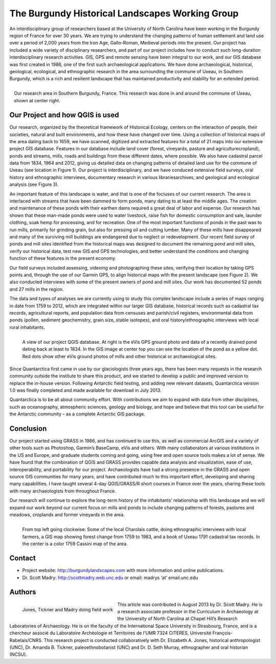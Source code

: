 
================================================
The Burgundy Historical Landscapes Working Group 
================================================

An interdisciplinary group of researchers based at the University of North Carolina have been working in the Burgundy region of France for over 30 years. We are trying to understand the changing patterns of human settlement and land use over a period of 2,000 years from the Iron Age, Gallo-Roman, Medieval periods into the present.  Our project has included a wide variety of disciplinary researchers, and part of our project includes how to conduct such long-duration interdisciplinary research activities. GIS, GPS and remote sensing have been integral to our work, and our GIS database was first created in 1986, one of the first such archaeological applications.  We have done archaeological, historical, geological, ecological, and ethnographic research in the area surrounding the commune of Uxeau, in Southern Burgundy, which is a rich and resilient landscape that has maintained productivity and stability for an extended period.

.. figure:: ./images/france_burgundy.jpg
   :alt: Our research area in Southern Burgundy, France. This research was done in and around the commune of Uxeau, shown at center right.
   :scale: 60%
   :align: right
   
   Our research area in Southern Burgundy, France. This research was done in and around the commune of Uxeau, shown at center right.


Our Project and how QGIS is used
================================

Our research, organized by the theoretical framework of Historical Ecology, centers on the interaction of people, their societies, natural and built environments, and how these have changed over time. Using a collection of historical maps of the area dating back to 1659, we have scanned, digitized and extracted features for a total of 21 maps into our extensive project GIS database. Features in our database include land cover (forest, vineyards, pasture and agriculturecropland), ponds and streams, mills, roads and buildings from these different dates, where possible. We also have cadastral parcel data from 1834, 1964 and 2012, giving us detailed data on changing patterns of detailed land use for the commune of Uxeau (see location in Figure 1). Our project is interdisciplinary, and we have conduced extensive field surveys, oral history and ethnographic interviews, documentary research in various librariesarchives, and geological and ecological analysis (see Figure 3).

An important feature of this landscape is water, and that is one of the fociuses of our current research. The area is interlaced with streams that have been dammed to form ponds, many dating to at least the middle ages. The creation and maintenance of these ponds with their earthen dams required a great deal of labor and expense. Our research has shown that these man-made ponds were used to water livestock, raise fish for domestic consumption and sale, launder clothing, soak hemp for processing, and for recreation. One of the most important functions of ponds in the past was to run mills, primarily for grinding grain, but also for pressing oil and cutting lumber. Many of these mills have disappeared and many of the surviving mill buildings are endangered due to neglect or redevelopment. Our recent field survey of ponds and mill sites identified from the historical maps was designed to document the remaining pond and mill sites, verify our historical data, test new GIS and GPS technologies, and better understand the conditions and changing function of these features in the present economy.

Our field surveys included assessing, videoing and photographing these sites, verifying their location by taking GPS points and, through the use of our Garmin GPS, to align historical maps with the present landscape (see Figure 2). We also conducted interviews with some of the present owners of pond and mill sites. Our work has documented 52 ponds and 27 mills in the region.

The data and types of analyses we are currently using to study this complex landscape include a series of maps ranging in date from 1759 to 2012, which are integrated within our larger GIS database, historical records such as cadastral tax records, agricultural reports, and population data from censuses and parish/civil registers, environmental data from ponds (pollen, sediment geochemistry, grain size, stable isotopes), and oral history/ethnographic interviews with local rural inhabitants.

.. figure:: ./images/france_burgundy2.jpg
   :alt: A view of our project QGIS database. At right is the eVis GPS ground photo and data of a recently drained pond dating back at least to 1834. In the GIS image at center top you can see the location of the pond as a yellow dot. Red dots show other eVis ground photos of mills and other historical or archaeological sites.
   :scale: 60%
   :align: left
   
   A view of our project QGIS database. At right is the eVis GPS ground photo and data of a recently drained pond dating back at least to 1834. In the GIS image at center top you can see the location of the pond as a yellow dot. Red dots show other eVis ground photos of mills and other historical or archaeological sites.

Since Quantarctica first came in use by our glaciologists three years ago, there has been many requests in the research community outside the institute to share this product, and we started to develop a public and improved version to replace the in-house version. Following Antarctic field testing, and adding new relevant datasets, Quantarctica version 1.0 was finally completed and made available for download in July 2013.

Quantarctica is to be all about community effort. With contributions we aim to expand with data from other disciplines, such as oceanography, atmospheric sciences, geology and biology, and hope and believe that this tool can be useful for the Antarctic community – as a complete Antarctic GIS package.

Conclusion
==========

Our project started using GRASS in 1986, and has continued to use this, as well as commercial ArcGIS and a variety of other tools such as Photoshop, Garmin’s BaseCamp, eVis and others. With many collaborators at various institutions in the US and Europe, and graduate students coming and going, using free and open source tools makes a lot of sense. We have found that the combination of QGIS and GRASS provides capable data analysis and visualization, ease of use, interoperability, and portability for our project. Archaeologists have had a strong presence in the GRASS and open source GIS communities for many years, and have contributed much to this important effort, developing and sharing many capabilities. I have taught several 4-day QGIS/GRASS/R short courses in France over the years, sharing these tools with many archaeologists from throughout France.

Our research will continue to explore the long-term history of the inhabitants’ relationship with this landscape and we will expand our work beyond our current focus on mills and ponds to include changing patterns of forests, pastures and meadows, croplands and former vineyards in the area.

.. figure:: ./images/france_burgundy3.jpg
   :alt: From top left going clockwise: Some of the local Charolais cattle, doing ethnographic interviews with local farmers, a GIS map showing forest change from 1759 to 1983, and a book of Uxeau 1791 cadastral tax records. In the center is a color 1759 Cassini map of the area.
   :scale: 60%
   :align: left
   
   From top left going clockwise: Some of the local Charolais cattle, doing ethnographic interviews with local farmers, a GIS map showing forest change from 1759 to 1983, and a book of Uxeau 1791 cadastral tax records. In the center is a color 1759 Cassini map of the area.

Contact
=======

* Project website: http://burgundylandscapes.com with more information and online publications.
* Dr. Scott Madry: http://scottmadry.web.unc.edu or email: madrys ‘at’ email.unc.edu

Authors
=======

.. figure:: ./images/france_burgundy4.jpg
   :alt: Jones, Tickner and Madry doing field work
   :height: 220
   :align: left

   Jones, Tickner and Madry doing field work

This article was contributed in August 2013 by Dr. Scott Madry. He is a research associate professor in the Curriculum in Archaeology at the University of North Carolina at Chapel Hill’s Research Laboratories of Archaeology. He is on the faculty of the International Space University in Strasbourg, France, and is a chercheur associé du Laboratoire Archéologie et Territoires de l'UMR 7324 CITERES, Université François-Rabelais/CNRS. This research project is conducted collaboratively with Dr. Elizabeth A. Jones, historical anthropologist (UNC), Dr. Amanda B. Tickner, paleoethnobotanist (UNC) and Dr. D. Seth Murray, ethnographer and oral historian (NCSU).
